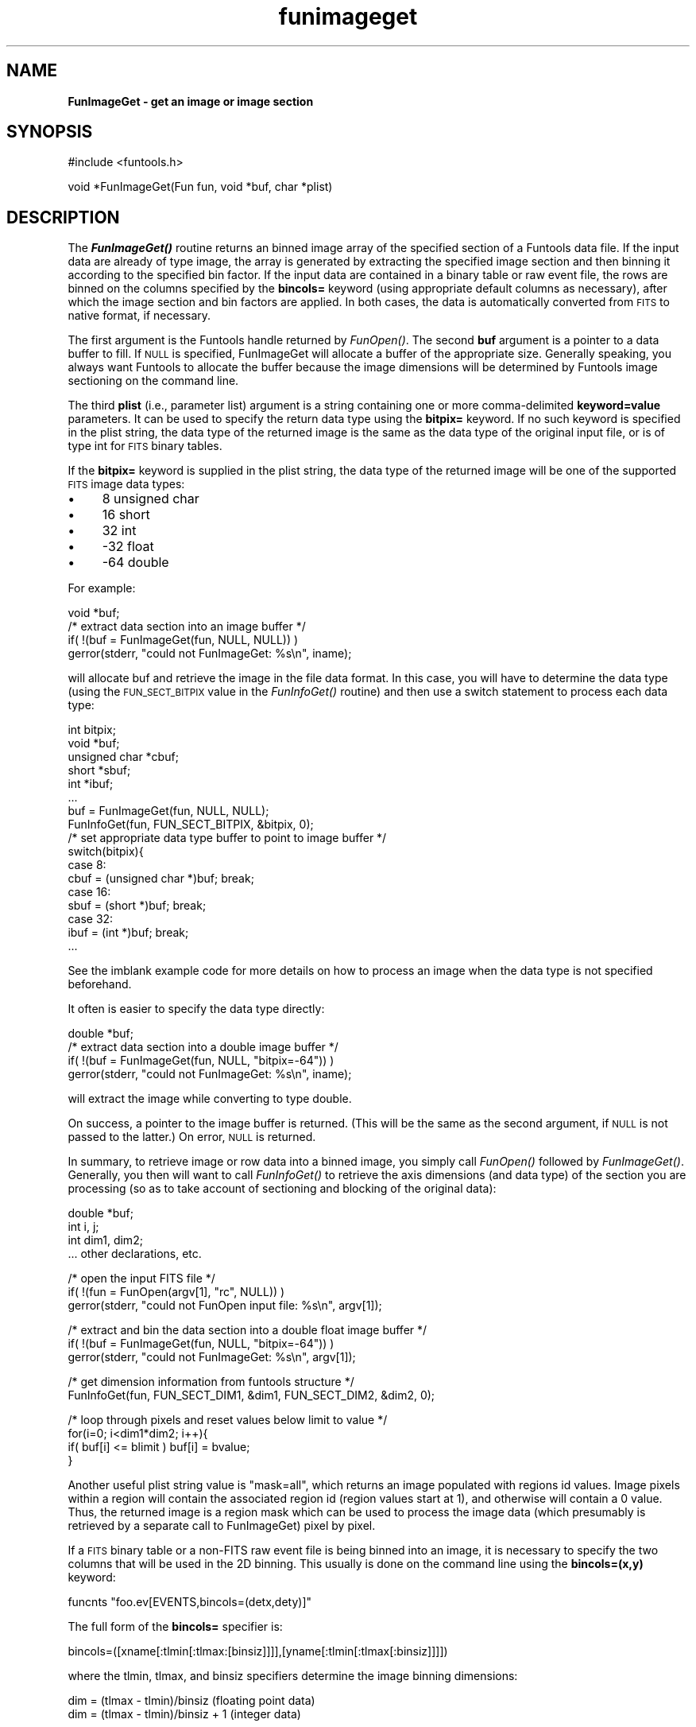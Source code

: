 .\" Automatically generated by Pod::Man v1.37, Pod::Parser v1.32
.\"
.\" Standard preamble:
.\" ========================================================================
.de Sh \" Subsection heading
.br
.if t .Sp
.ne 5
.PP
\fB\\$1\fR
.PP
..
.de Sp \" Vertical space (when we can't use .PP)
.if t .sp .5v
.if n .sp
..
.de Vb \" Begin verbatim text
.ft CW
.nf
.ne \\$1
..
.de Ve \" End verbatim text
.ft R
.fi
..
.\" Set up some character translations and predefined strings.  \*(-- will
.\" give an unbreakable dash, \*(PI will give pi, \*(L" will give a left
.\" double quote, and \*(R" will give a right double quote.  | will give a
.\" real vertical bar.  \*(C+ will give a nicer C++.  Capital omega is used to
.\" do unbreakable dashes and therefore won't be available.  \*(C` and \*(C'
.\" expand to `' in nroff, nothing in troff, for use with C<>.
.tr \(*W-|\(bv\*(Tr
.ds C+ C\v'-.1v'\h'-1p'\s-2+\h'-1p'+\s0\v'.1v'\h'-1p'
.ie n \{\
.    ds -- \(*W-
.    ds PI pi
.    if (\n(.H=4u)&(1m=24u) .ds -- \(*W\h'-12u'\(*W\h'-12u'-\" diablo 10 pitch
.    if (\n(.H=4u)&(1m=20u) .ds -- \(*W\h'-12u'\(*W\h'-8u'-\"  diablo 12 pitch
.    ds L" ""
.    ds R" ""
.    ds C` ""
.    ds C' ""
'br\}
.el\{\
.    ds -- \|\(em\|
.    ds PI \(*p
.    ds L" ``
.    ds R" ''
'br\}
.\"
.\" If the F register is turned on, we'll generate index entries on stderr for
.\" titles (.TH), headers (.SH), subsections (.Sh), items (.Ip), and index
.\" entries marked with X<> in POD.  Of course, you'll have to process the
.\" output yourself in some meaningful fashion.
.if \nF \{\
.    de IX
.    tm Index:\\$1\t\\n%\t"\\$2"
..
.    nr % 0
.    rr F
.\}
.\"
.\" For nroff, turn off justification.  Always turn off hyphenation; it makes
.\" way too many mistakes in technical documents.
.hy 0
.if n .na
.\"
.\" Accent mark definitions (@(#)ms.acc 1.5 88/02/08 SMI; from UCB 4.2).
.\" Fear.  Run.  Save yourself.  No user-serviceable parts.
.    \" fudge factors for nroff and troff
.if n \{\
.    ds #H 0
.    ds #V .8m
.    ds #F .3m
.    ds #[ \f1
.    ds #] \fP
.\}
.if t \{\
.    ds #H ((1u-(\\\\n(.fu%2u))*.13m)
.    ds #V .6m
.    ds #F 0
.    ds #[ \&
.    ds #] \&
.\}
.    \" simple accents for nroff and troff
.if n \{\
.    ds ' \&
.    ds ` \&
.    ds ^ \&
.    ds , \&
.    ds ~ ~
.    ds /
.\}
.if t \{\
.    ds ' \\k:\h'-(\\n(.wu*8/10-\*(#H)'\'\h"|\\n:u"
.    ds ` \\k:\h'-(\\n(.wu*8/10-\*(#H)'\`\h'|\\n:u'
.    ds ^ \\k:\h'-(\\n(.wu*10/11-\*(#H)'^\h'|\\n:u'
.    ds , \\k:\h'-(\\n(.wu*8/10)',\h'|\\n:u'
.    ds ~ \\k:\h'-(\\n(.wu-\*(#H-.1m)'~\h'|\\n:u'
.    ds / \\k:\h'-(\\n(.wu*8/10-\*(#H)'\z\(sl\h'|\\n:u'
.\}
.    \" troff and (daisy-wheel) nroff accents
.ds : \\k:\h'-(\\n(.wu*8/10-\*(#H+.1m+\*(#F)'\v'-\*(#V'\z.\h'.2m+\*(#F'.\h'|\\n:u'\v'\*(#V'
.ds 8 \h'\*(#H'\(*b\h'-\*(#H'
.ds o \\k:\h'-(\\n(.wu+\w'\(de'u-\*(#H)/2u'\v'-.3n'\*(#[\z\(de\v'.3n'\h'|\\n:u'\*(#]
.ds d- \h'\*(#H'\(pd\h'-\w'~'u'\v'-.25m'\f2\(hy\fP\v'.25m'\h'-\*(#H'
.ds D- D\\k:\h'-\w'D'u'\v'-.11m'\z\(hy\v'.11m'\h'|\\n:u'
.ds th \*(#[\v'.3m'\s+1I\s-1\v'-.3m'\h'-(\w'I'u*2/3)'\s-1o\s+1\*(#]
.ds Th \*(#[\s+2I\s-2\h'-\w'I'u*3/5'\v'-.3m'o\v'.3m'\*(#]
.ds ae a\h'-(\w'a'u*4/10)'e
.ds Ae A\h'-(\w'A'u*4/10)'E
.    \" corrections for vroff
.if v .ds ~ \\k:\h'-(\\n(.wu*9/10-\*(#H)'\s-2\u~\d\s+2\h'|\\n:u'
.if v .ds ^ \\k:\h'-(\\n(.wu*10/11-\*(#H)'\v'-.4m'^\v'.4m'\h'|\\n:u'
.    \" for low resolution devices (crt and lpr)
.if \n(.H>23 .if \n(.V>19 \
\{\
.    ds : e
.    ds 8 ss
.    ds o a
.    ds d- d\h'-1'\(ga
.    ds D- D\h'-1'\(hy
.    ds th \o'bp'
.    ds Th \o'LP'
.    ds ae ae
.    ds Ae AE
.\}
.rm #[ #] #H #V #F C
.\" ========================================================================
.\"
.IX Title "funimageget 3"
.TH funimageget 3 "April 14, 2011" "version 1.4.5" "SAORD Documentation"
.SH "NAME"
\&\fBFunImageGet \- get an image or image section\fR
.SH "SYNOPSIS"
.IX Header "SYNOPSIS"
.Vb 1
\&  #include <funtools.h>
.Ve
.PP
.Vb 1
\&  void *FunImageGet(Fun fun, void *buf, char *plist)
.Ve
.SH "DESCRIPTION"
.IX Header "DESCRIPTION"
The \fB\f(BIFunImageGet()\fB\fR routine returns an binned image array of the
specified section of a Funtools data file.  If the input data are
already of type image, the array is generated by extracting the
specified image section and then binning it according to the specified
bin factor.  If the input data are contained in a binary table or raw
event file, the rows are binned on the columns specified by the
\&\fBbincols=\fR keyword (using appropriate default columns as
necessary), after which the image section and bin factors are
applied. In both cases, the data is automatically converted from \s-1FITS\s0
to native format, if necessary.
.PP
The first argument is the Funtools handle returned by 
\&\fIFunOpen()\fR.  The second \fBbuf\fR
argument is a pointer to a data buffer to fill. If \s-1NULL\s0 is specified,
FunImageGet will allocate a buffer of the appropriate size. Generally
speaking, you always want Funtools to allocate the buffer because
the image dimensions will be determined by
Funtools image sectioning
on the command line.
.PP
The third \fBplist\fR (i.e., parameter list) argument is a string
containing one or more comma-delimited \fBkeyword=value\fR
parameters.  It can be used to specify the return data type using the
\&\fBbitpix=\fR keyword.  If no such keyword is specified in the plist
string, the data type of the returned image is the same as the data type
of the original input file, or is of type int for \s-1FITS\s0 binary tables.
.PP
If the \fBbitpix=\fR keyword is supplied in the plist string, the data
type of the returned image will be one of the supported \s-1FITS\s0 image
data types:
.IP "\(bu" 4
8 unsigned char
.IP "\(bu" 4
16 short
.IP "\(bu" 4
32 int
.IP "\(bu" 4
\&\-32 float
.IP "\(bu" 4
\&\-64 double
.PP
For example:
.PP
.Vb 4
\&  void *buf;
\&  /* extract data section into an image buffer */
\&  if( !(buf = FunImageGet(fun, NULL, NULL)) )
\&    gerror(stderr, "could not FunImageGet: %s\en", iname);
.Ve
.PP
will allocate buf and retrieve the image in the file data format. In
this case, you will have to determine the data type (using the
\&\s-1FUN_SECT_BITPIX\s0 value in the 
\&\fIFunInfoGet()\fR
routine)
and then use a switch statement to process each data type:
.PP
.Vb 17
\&  int bitpix;
\&  void *buf;
\&  unsigned char *cbuf;
\&  short *sbuf;
\&  int *ibuf;
\&  ...
\&  buf = FunImageGet(fun, NULL, NULL);
\&  FunInfoGet(fun, FUN_SECT_BITPIX,  &bitpix, 0);
\&  /* set appropriate data type buffer to point to image buffer */
\&  switch(bitpix){
\&  case 8:
\&    cbuf = (unsigned char *)buf; break;
\&  case 16:
\&    sbuf = (short *)buf; break;
\&  case 32:
\&    ibuf = (int *)buf; break;
\& ...
.Ve
.PP
See the 
imblank example code
for more details on how to process an image when the data type is not
specified beforehand.
.PP
It often is easier to specify the data type directly:
.PP
.Vb 4
\&  double *buf;
\&  /* extract data section into a double image buffer */
\&  if( !(buf = FunImageGet(fun, NULL, "bitpix=-64")) )
\&    gerror(stderr, "could not FunImageGet: %s\en", iname);
.Ve
.PP
will extract the image while converting to type double.
.PP
On success, a pointer to the image buffer is returned. (This will be
the same as the second argument, if \s-1NULL\s0 is not passed to the latter.)
On error, \s-1NULL\s0 is returned.
.PP
In summary, to retrieve image or row data into a binned image, you simply
call \fIFunOpen()\fR followed by 
\&\fIFunImageGet()\fR.  Generally, you
then will want to call
\&\fIFunInfoGet()\fR
to retrieve the
axis dimensions (and data type) of the section you are processing
(so as to take account of sectioning and blocking of the original data):
.PP
.Vb 4
\&  double *buf;
\&  int i, j;
\&  int dim1, dim2;
\&  ... other declarations, etc.
.Ve
.PP
.Vb 3
\&  /* open the input FITS file */
\&  if( !(fun = FunOpen(argv[1], "rc", NULL)) )
\&    gerror(stderr, "could not FunOpen input file: %s\en", argv[1]);
.Ve
.PP
.Vb 3
\&  /* extract and bin the data section into a double float image buffer */
\&  if( !(buf = FunImageGet(fun, NULL, "bitpix=-64")) )
\&    gerror(stderr, "could not FunImageGet: %s\en", argv[1]);
.Ve
.PP
.Vb 2
\&  /* get dimension information from funtools structure */
\&  FunInfoGet(fun, FUN_SECT_DIM1, &dim1, FUN_SECT_DIM2, &dim2, 0);
.Ve
.PP
.Vb 4
\&  /* loop through pixels and reset values below limit to value */
\&  for(i=0; i<dim1*dim2; i++){
\&    if( buf[i] <= blimit ) buf[i] = bvalue;
\&  }
.Ve
.PP
Another useful plist string value is \*(L"mask=all\*(R", which returns an
image populated with regions id values. Image pixels within a region
will contain the associated region id (region values start at 1), and
otherwise will contain a 0 value. Thus, the returned image is a
region mask which can be used to process the image data (which
presumably is retrieved by a separate call to FunImageGet) pixel by
pixel.
.PP
If a \s-1FITS\s0 binary table or a non-FITS raw event file is being binned
into an image, it is necessary to specify the two columns that will be
used in the 2D binning.  This usually is done on the command line
using the \fBbincols=(x,y)\fR keyword:
.PP
.Vb 1
\&  funcnts "foo.ev[EVENTS,bincols=(detx,dety)]"
.Ve
.PP
The full form of the \fBbincols=\fR specifier is:
.PP
.Vb 1
\&  bincols=([xname[:tlmin[:tlmax:[binsiz]]]],[yname[:tlmin[:tlmax[:binsiz]]]])
.Ve
.PP
where the tlmin, tlmax, and binsiz specifiers determine the image binning
dimensions:
.PP
.Vb 2
\&  dim = (tlmax - tlmin)/binsiz     (floating point data)
\&  dim = (tlmax - tlmin)/binsiz + 1 (integer data)
.Ve
.PP
These tlmin, tlmax, and binsiz specifiers can be omitted if \s-1TLMIN\s0,
\&\s-1TLMAX\s0, and \s-1TDBIN\s0 header parameters (respectively) are present in the
\&\s-1FITS\s0 binary table header for the column in question.  Note that if
only one parameter is specified, it is assumed to be tlmax, and tlmin
defaults to 1. If two parameters are specified, they are assumed to be
tlmin and tlmax.
.PP
If \fBbincols\fR is not specified on the command line, Funtools tries
to use appropriate defaults: it looks for the environment variable
\&\s-1FITS_BINCOLS\s0 (or \s-1FITS_BINKEY\s0). Then it looks for the Chandra
parameters \s-1CPREF\s0 (or \s-1PREFX\s0) in the \s-1FITS\s0 binary table header. Failing
this, it looks for columns named \*(L"X\*(R" and \*(L"Y\*(R" and if these are not
found, it looks for columns containing the characters \*(L"X\*(R" and \*(L"Y\*(R".
.PP
See Binning \s-1FITS\s0 Binary Tables and
Non-FITS Event Files for more information.
.SH "SEE ALSO"
.IX Header "SEE ALSO"
See funtools(n) for a list of Funtools help pages
